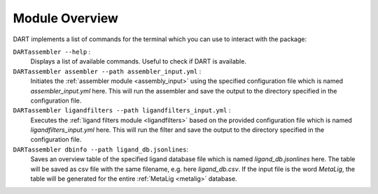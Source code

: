 .. _module_overview:

Module Overview
================

DART implements a list of commands for the terminal which you can use to interact with the package:

``DARTassembler --help`` :
    Displays a list of available commands. Useful to check if DART is available.

``DARTassembler assembler --path assembler_input.yml`` :
    Initiates the :ref:`assembler module <assembly_input>` using the specified configuration file which is named `assembler_input.yml` here. This will run the assembler and save the output to the directory specified in the configuration file.

``DARTassembler ligandfilters --path ligandfilters_input.yml`` :
    Executes the :ref:`ligand filters module <ligandfilters>` based on the provided configuration file which is named `ligandfilters_input.yml` here. This will run the filter and save the output to the directory specified in the configuration file.

``DARTassembler dbinfo --path ligand_db.jsonlines``:
    Saves an overview table of the specified ligand database file which is named `ligand_db.jsonlines` here. The table will be saved as csv file with the same filename, e.g. here `ligand_db.csv`. If the input file is the word `MetaLig`, the table will be generated for the entire :ref:`MetaLig <metalig>` database.